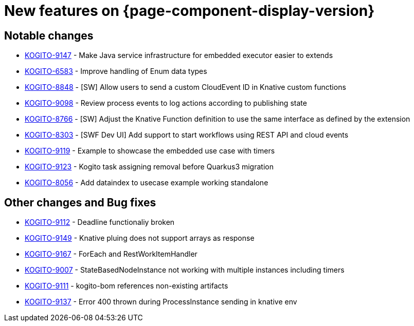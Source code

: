 = New features on {page-component-display-version}
:compat-mode!:

== Notable changes

* link:https://issues.redhat.com/browse/KOGITO-9147[KOGITO-9147] - Make Java service infrastructure for embedded executor easier to extends
* link:https://issues.redhat.com/browse/KOGITO-6583[KOGITO-6583] - Improve handling of Enum data types
* link:https://issues.redhat.com/browse/KOGITO-8848[KOGITO-8848] - [SW] Allow users to send a custom CloudEvent ID in Knative custom functions
* link:https://issues.redhat.com/browse/KOGITO-9098[KOGITO-9098] - Review process events to log actions according to publishing state
* link:https://issues.redhat.com/browse/KOGITO-8766[KOGITO-8766] - [SW] Adjust the Knative Function definition to use the same interface as defined by the extension
* link:https://issues.redhat.com/browse/KOGITO-8303[KOGITO-8303] - [SWF Dev UI] Add support to start workflows using REST API and cloud events
* link:https://issues.redhat.com/browse/KOGITO-9119[KOGITO-9119] - Example to showcase the embedded use case with timers
* link:https://issues.redhat.com/browse/KOGITO-9123[KOGITO-9123] - Kogito task assigning removal before Quarkus3 migration
* link:https://issues.redhat.com/browse/KOGITO-8056[KOGITO-8056] - Add dataindex to usecase example working standalone

== Other changes and Bug fixes

* link:https://issues.redhat.com/browse/KOGITO-9112[KOGITO-9112] - Deadline functionaliy broken
* link:https://issues.redhat.com/browse/KOGITO-9149[KOGITO-9149] - Knative pluing does not support arrays as response
* link:https://issues.redhat.com/browse/KOGITO-9167[KOGITO-9167] - ForEach and RestWorkItemHandler
* link:https://issues.redhat.com/browse/KOGITO-9007[KOGITO-9007] - StateBasedNodeInstance not working with multiple instances including timers
* link:https://issues.redhat.com/browse/KOGITO-9111[KOGITO-9111] - kogito-bom references non-existing artifacts
* link:https://issues.redhat.com/browse/KOGITO-9137[KOGITO-9137] - Error 400 thrown during ProcessInstance sending in knative env
